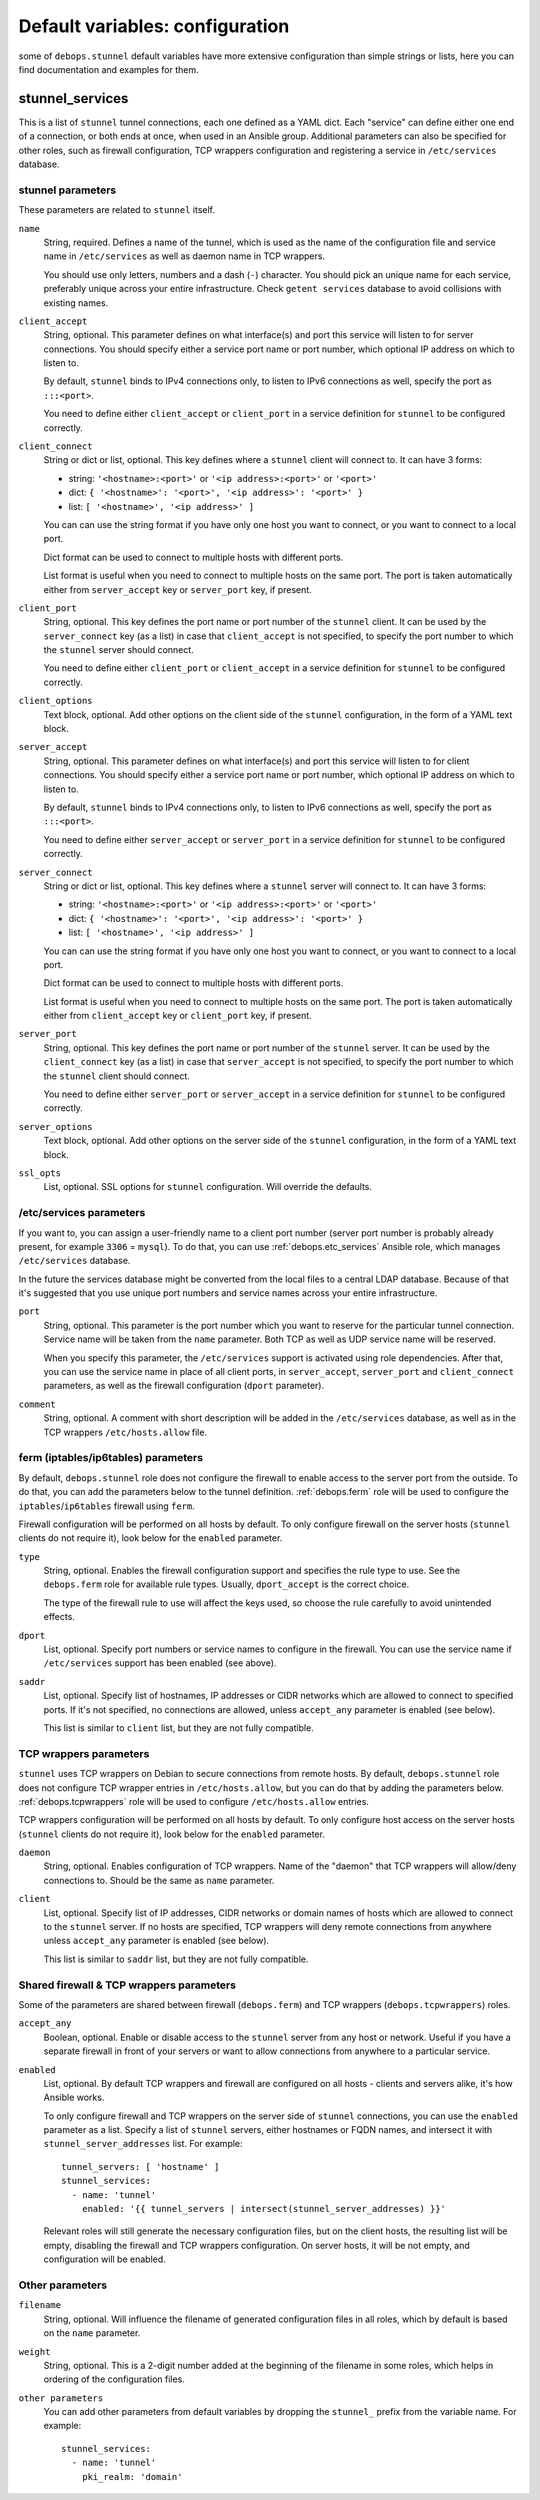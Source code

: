 .. Copyright (C) 2015 Maciej Delmanowski <drybjed@gmail.com>
.. Copyright (C) 2015 DebOps <https://debops.org/>
.. SPDX-License-Identifier: GPL-3.0-only

Default variables: configuration
================================

some of ``debops.stunnel`` default variables have more extensive configuration
than simple strings or lists, here you can find documentation and examples for
them.

.. only:: html

   .. contents::
      :local:
      :depth: 2

.. _stunnel_services:

stunnel_services
----------------

This is a list of ``stunnel`` tunnel connections, each one defined as a YAML
dict. Each "service" can define either one end of a connection, or both ends at
once, when used in an Ansible group. Additional parameters can also be
specified for other roles, such as firewall configuration, TCP wrappers
configuration and registering a service in ``/etc/services`` database.

stunnel parameters
~~~~~~~~~~~~~~~~~~

These parameters are related to ``stunnel`` itself.

``name``
  String, required. Defines a name of the tunnel, which is used as the name of
  the configuration file and service name in ``/etc/services`` as well as
  daemon name in TCP wrappers.

  You should use only letters, numbers and a dash (``-``) character. You should
  pick an unique name for each service, preferably unique across your entire
  infrastructure. Check ``getent services`` database to avoid collisions with
  existing names.

``client_accept``
  String, optional. This parameter defines on what interface(s) and port this
  service will listen to for server connections. You should specify either
  a service port name or port number, which optional IP address on which to
  listen to.

  By default, ``stunnel`` binds to IPv4 connections only, to listen to IPv6
  connections as well, specify the port as ``:::<port>``.

  You need to define either ``client_accept`` or ``client_port`` in a service
  definition for ``stunnel`` to be configured correctly.

``client_connect``
  String or dict or list, optional. This key defines where a ``stunnel`` client
  will connect to. It can have 3 forms:

  - string: ``'<hostname>:<port>'`` or ``'<ip address>:<port>'`` or ``'<port>'``

  - dict: ``{ '<hostname>': '<port>', '<ip address>': '<port>' }``

  - list: ``[ '<hostname>', '<ip address>' ]``

  You can can use the string format if you have only one host you want to
  connect, or you want to connect to a local port.

  Dict format can be used to connect to multiple hosts with different ports.

  List format is useful when you need to connect to multiple hosts on the same
  port. The port is taken automatically either from ``server_accept`` key or
  ``server_port`` key, if present.

``client_port``
  String, optional. This key defines the port name or port number of the
  ``stunnel`` client. It can be used by the ``server_connect`` key (as a list)
  in case that ``client_accept`` is not specified, to specify the port number
  to which the ``stunnel`` server should connect.

  You need to define either ``client_port`` or ``client_accept`` in a service
  definition for ``stunnel`` to be configured correctly.

``client_options``
  Text block, optional. Add other options on the client side of the ``stunnel``
  configuration, in the form of a YAML text block.

``server_accept``
  String, optional. This parameter defines on what interface(s) and port this
  service will listen to for client connections. You should specify either
  a service port name or port number, which optional IP address on which to
  listen to.

  By default, ``stunnel`` binds to IPv4 connections only, to listen to IPv6
  connections as well, specify the port as ``:::<port>``.

  You need to define either ``server_accept`` or ``server_port`` in a service
  definition for ``stunnel`` to be configured correctly.

``server_connect``
  String or dict or list, optional. This key defines where a ``stunnel`` server
  will connect to. It can have 3 forms:

  - string: ``'<hostname>:<port>'`` or ``'<ip address>:<port>'`` or ``'<port>'``

  - dict: ``{ '<hostname>': '<port>', '<ip address>': '<port>' }``

  - list: ``[ '<hostname>', '<ip address>' ]``

  You can can use the string format if you have only one host you want to
  connect, or you want to connect to a local port.

  Dict format can be used to connect to multiple hosts with different ports.

  List format is useful when you need to connect to multiple hosts on the same
  port. The port is taken automatically either from ``client_accept`` key or
  ``client_port`` key, if present.

``server_port``
  String, optional. This key defines the port name or port number of the
  ``stunnel`` server. It can be used by the ``client_connect`` key (as a list)
  in case that ``server_accept`` is not specified, to specify the port number
  to which the ``stunnel`` client should connect.

  You need to define either ``server_port`` or ``server_accept`` in a service
  definition for ``stunnel`` to be configured correctly.

``server_options``
  Text block, optional. Add other options on the server side of the ``stunnel``
  configuration, in the form of a YAML text block.

``ssl_opts``
  List, optional. SSL options for ``stunnel`` configuration. Will override the
  defaults.

/etc/services parameters
~~~~~~~~~~~~~~~~~~~~~~~~

If you want to, you can assign a user-friendly name to a client port number
(server port number is probably already present, for example ``3306``
= ``mysql``). To do that, you can use :ref:`debops.etc_services` Ansible role,
which manages ``/etc/services`` database.

In the future the services database might be converted from the local files to
a central LDAP database. Because of that it's suggested that you use unique
port numbers and service names across your entire infrastructure.

.. _debops.etc_services: https://github.com/debops/ansible-etc_services/

``port``
  String, optional. This parameter is the port number which you want to reserve
  for the particular tunnel connection. Service name will be taken from the
  ``name`` parameter. Both TCP as well as UDP service name will be reserved.

  When you specify this parameter, the ``/etc/services`` support is activated
  using role dependencies. After that, you can use the service name in place of
  all client ports, in ``server_accept``, ``server_port`` and
  ``client_connect`` parameters, as well as the firewall configuration
  (``dport`` parameter).

``comment``
  String, optional. A comment with short description will be added in the
  ``/etc/services`` database, as well as in the TCP wrappers
  ``/etc/hosts.allow`` file.

ferm (iptables/ip6tables) parameters
~~~~~~~~~~~~~~~~~~~~~~~~~~~~~~~~~~~~

By default, ``debops.stunnel`` role does not configure the firewall to enable
access to the server port from the outside. To do that, you can add the
parameters below to the tunnel definition. :ref:`debops.ferm` role will be used to
configure the ``iptables``/``ip6tables`` firewall using ``ferm``.

Firewall configuration will be performed on all hosts by default. To only
configure firewall on the server hosts (``stunnel`` clients do not require it),
look below for the ``enabled`` parameter.

.. _debops.ferm: https://github.com/debops/ansible-ferm/

``type``
  String, optional. Enables the firewall configuration support and specifies
  the rule type to use. See the ``debops.ferm`` role for available rule types.
  Usually, ``dport_accept`` is the correct choice.

  The type of the firewall rule to use will affect the keys used, so choose the
  rule carefully to avoid unintended effects.

``dport``
  List, optional. Specify port numbers or service names to configure in the
  firewall. You can use the service name if ``/etc/services`` support has been
  enabled (see above).

``saddr``
  List, optional. Specify list of hostnames, IP addresses or CIDR networks
  which are allowed to connect to specified ports. If it's not specified, no
  connections are allowed, unless ``accept_any`` parameter is enabled (see
  below).

  This list is similar to ``client`` list, but they are not fully compatible.

TCP wrappers parameters
~~~~~~~~~~~~~~~~~~~~~~~

``stunnel`` uses TCP wrappers on Debian to secure connections from remote
hosts. By default, ``debops.stunnel`` role does not configure TCP wrapper
entries in ``/etc/hosts.allow``, but you can do that by adding the parameters
below. :ref:`debops.tcpwrappers` role will be used to configure
``/etc/hosts.allow`` entries.

TCP wrappers configuration will be performed on all hosts by default. To only
configure host access on the server hosts (``stunnel`` clients do not require
it), look below for the ``enabled`` parameter.

.. _debops.tcpwrappers: https://github.com/debops/ansible-tcpwrappers/

``daemon``
  String, optional. Enables configuration of TCP wrappers. Name of the "daemon"
  that TCP wrappers will allow/deny connections to. Should be the same as
  ``name`` parameter.

``client``
  List, optional. Specify list of IP addresses, CIDR networks or domain names
  of hosts which are allowed to connect to the ``stunnel`` server. If no hosts
  are specified, TCP wrappers will deny remote connections from anywhere unless
  ``accept_any`` parameter is enabled (see below).

  This list is similar to ``saddr`` list, but they are not fully compatible.

Shared firewall & TCP wrappers parameters
~~~~~~~~~~~~~~~~~~~~~~~~~~~~~~~~~~~~~~~~~

Some of the parameters are shared between firewall (``debops.ferm``) and TCP
wrappers (``debops.tcpwrappers``) roles.

``accept_any``
  Boolean, optional. Enable or disable access to the ``stunnel`` server from
  any host or network. Useful if you have a separate firewall in front of your
  servers or want to allow connections from anywhere to a particular service.

``enabled``
  List, optional. By default TCP wrappers and firewall are configured on all
  hosts - clients and servers alike, it's how Ansible works.

  To only configure firewall and TCP wrappers on the server side of ``stunnel``
  connections, you can use the ``enabled`` parameter as a list. Specify a list
  of ``stunnel`` servers, either hostnames or FQDN names, and intersect it with
  ``stunnel_server_addresses`` list. For example::

      tunnel_servers: [ 'hostname' ]
      stunnel_services:
        - name: 'tunnel'
          enabled: '{{ tunnel_servers | intersect(stunnel_server_addresses) }}'

  Relevant roles will still generate the necessary configuration files, but on
  the client hosts, the resulting list will be empty, disabling the firewall
  and TCP wrappers configuration. On server hosts, it will be not empty, and
  configuration will be enabled.

Other parameters
~~~~~~~~~~~~~~~~

``filename``
  String, optional. Will influence the filename of generated configuration
  files in all roles, which by default is based on the ``name`` parameter.

``weight``
  String, optional. This is a 2-digit number added at the beginning of the
  filename in some roles, which helps in ordering of the configuration files.

``other parameters``
  You can add other parameters from default variables by dropping the
  ``stunnel_`` prefix from the variable name. For example::

      stunnel_services:
        - name: 'tunnel'
          pki_realm: 'domain'

